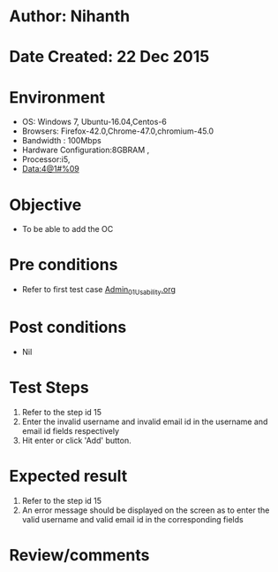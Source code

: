 * Author: Nihanth
* Date Created: 22 Dec 2015
* Environment
  - OS: Windows 7, Ubuntu-16.04,Centos-6
  - Browsers: Firefox-42.0,Chrome-47.0,chromium-45.0
  - Bandwidth : 100Mbps
  - Hardware Configuration:8GBRAM , 
  - Processor:i5,
  - Data:4@1#%09

* Objective
  - To be able to add the OC

* Pre conditions
  - Refer to first test case [[https://github.com/Virtual-Labs/Outreach Portal/blob/master/test-cases/integration_test-cases/Admin/Admin_01_Usability.org][Admin_01_Usability.org]]

* Post conditions
  - Nil
* Test Steps
  1. Refer to the step id 15
  2. Enter the invalid username and invalid email id in the username and email id fields respectively
  3. Hit enter or click 'Add' button.

* Expected result
  1. Refer to the step id 15
  2. An error message should be displayed on the screen as to enter the valid username and valid email id in the corresponding fields

* Review/comments


